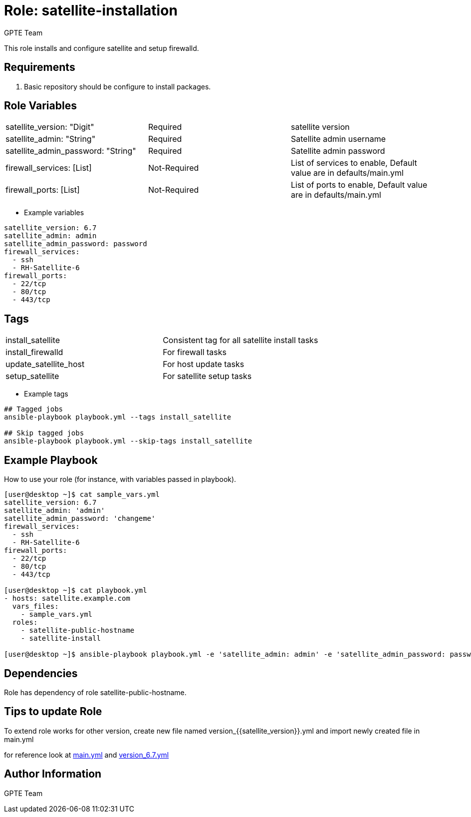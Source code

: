 
:role: satellite-installation
:author: GPTE Team
:tag1: install_satellite
:tag2: install_firewalld
:tag3: update_satellite_host
:tag4: setup_satellite
:main_file: tasks/main.yml
:version_file: tasks/version_6.7.yml


Role: {role}
============

This role installs and configure satellite and setup firewalld.

Requirements
------------

. Basic repository should be configure to install packages.

Role Variables
--------------

|===
|satellite_version: "Digit" |Required |satellite version
|satellite_admin: "String" |Required |Satellite admin username
|satellite_admin_password: "String" |Required |Satellite admin password
|firewall_services: [List] |Not-Required |List of services to enable, Default value are in defaults/main.yml
|firewall_ports: [List] |Not-Required |List of ports to enable, Default value are in defaults/main.yml
|===

* Example variables

[source=text]
----
satellite_version: 6.7
satellite_admin: admin
satellite_admin_password: password
firewall_services:
  - ssh
  - RH-Satellite-6
firewall_ports:
  - 22/tcp
  - 80/tcp
  - 443/tcp
----

Tags
---

|===
|{tag1} |Consistent tag for all satellite install tasks
|{tag2} |For firewall tasks
|{tag3} |For host update tasks
|{tag4} |For satellite setup tasks
|===

* Example tags

[source=text]
----
## Tagged jobs
ansible-playbook playbook.yml --tags install_satellite

## Skip tagged jobs
ansible-playbook playbook.yml --skip-tags install_satellite

----


Example Playbook
----------------

How to use your role (for instance, with variables passed in playbook).

[source=text]
----
[user@desktop ~]$ cat sample_vars.yml
satellite_version: 6.7
satellite_admin: 'admin'
satellite_admin_password: 'changeme'
firewall_services:
  - ssh
  - RH-Satellite-6
firewall_ports:
  - 22/tcp
  - 80/tcp
  - 443/tcp

[user@desktop ~]$ cat playbook.yml
- hosts: satellite.example.com
  vars_files:
    - sample_vars.yml
  roles:
    - satellite-public-hostname
    - satellite-install

[user@desktop ~]$ ansible-playbook playbook.yml -e 'satellite_admin: admin' -e 'satellite_admin_password: password'
----

Dependencies
------------

Role has dependency of role satellite-public-hostname.


Tips to update Role
------------------

To extend role works for other version, create new file named  version_{{satellite_version}}.yml and import newly created file in main.yml

for reference look at link:{main_file}[main.yml] and link:{version_file}[version_6.7.yml]


Author Information
------------------

{author}
